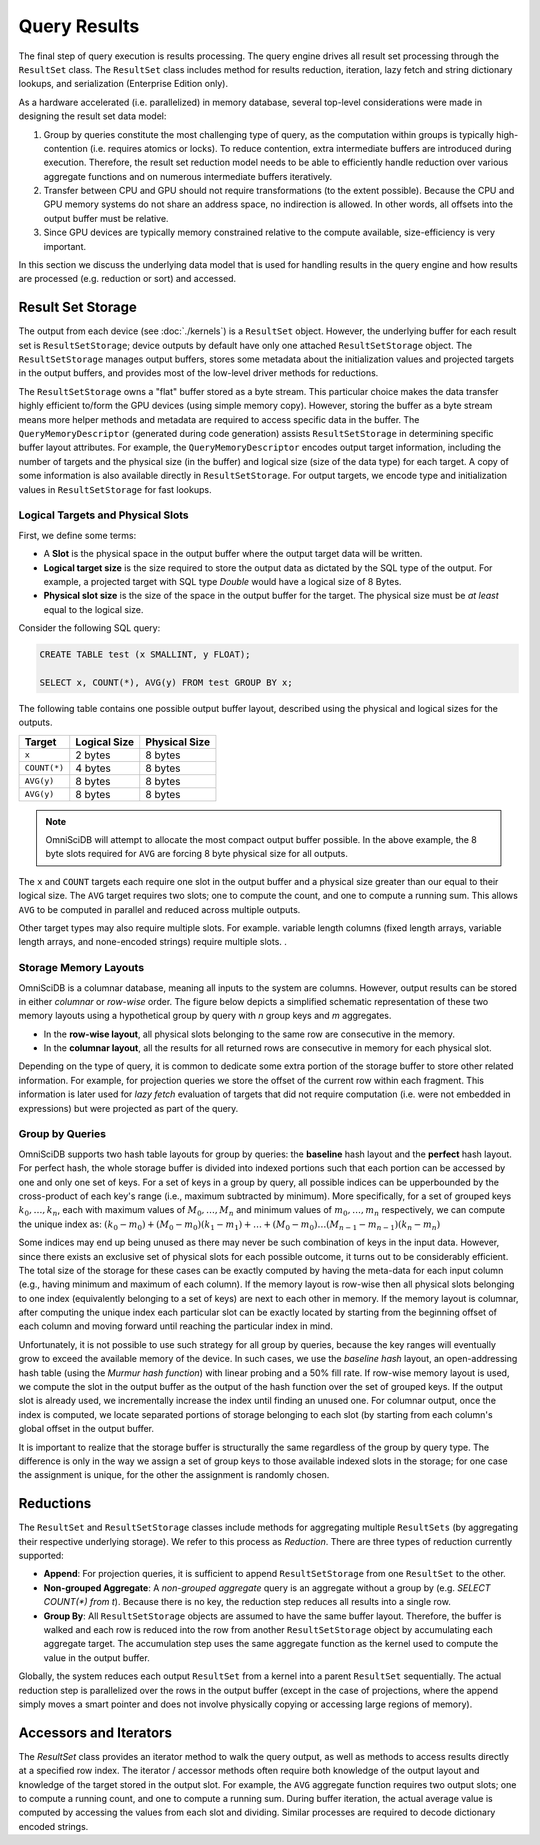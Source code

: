 .. OmniSciDB Query Execution

==================================
Query Results
==================================

The final step of query execution is results processing. The query engine drives all result set processing through the ``ResultSet`` class. The ``ResultSet`` class includes method for results reduction, iteration, lazy fetch and string dictionary lookups, and serialization (Enterprise Edition only). 

As a hardware accelerated (i.e. parallelized) in memory database, several top-level considerations were made in designing the result set data model:

#. Group by queries constitute the most challenging type of query, as the computation within groups is typically high-contention (i.e. requires atomics or locks). To reduce contention, extra intermediate buffers are introduced during execution. Therefore, the result set reduction model needs to be able to efficiently handle reduction over various aggregate functions and on numerous intermediate buffers iteratively.
#. Transfer between CPU and GPU should not require transformations (to the extent possible). Because the CPU and GPU memory systems do not share an address space, no indirection is allowed. In other words, all offsets into the output buffer must be relative.
#. Since GPU devices are typically memory constrained relative to the compute available, size-efficiency is very important.

In this section we discuss the underlying data model that is used for handling results in the query engine and how results are processed (e.g. reduction or sort) and accessed.

Result Set Storage
------------------

The output from each device (see :doc:`./kernels`) is a ``ResultSet`` object. However, the underlying buffer for each result set is ``ResultSetStorage``; device outputs by default have only one attached ``ResultSetStorage`` object. The ``ResultSetStorage`` manages output buffers, stores some metadata about the initialization values and projected targets in the output buffers, and provides most of the low-level driver methods for reductions.

The ``ResultSetStorage`` owns a "flat" buffer stored as a byte stream. This particular choice makes the data transfer highly efficient to/form the GPU devices (using simple memory copy). However, storing the buffer as a byte stream means more helper methods and metadata are required to access specific data in the buffer. The ``QueryMemoryDescriptor`` (generated during code generation) assists ``ResultSetStorage`` in determining specific buffer layout attributes. For example, the ``QueryMemoryDescriptor`` encodes output target information, including the number of targets and the physical size (in the buffer) and logical size (size of the data type) for each target. A copy of some information is also available directly in ``ResultSetStorage``. For output targets, we encode type and initialization values in ``ResultSetStorage`` for fast lookups.

Logical Targets and Physical Slots
^^^^^^^^^^^^^^^^^^^^^^^^^^^^^^^^^^^^^^^^^

First, we define some terms:

* A **Slot** is the physical space in the output buffer where the output target data will be written. 
* **Logical target size** is the size required to store the output data as dictated by the SQL type of the output. For example, a projected target with SQL type `Double` would have a logical size of 8 Bytes. 
* **Physical slot size** is the size of the space in the output buffer for the target. The physical size must be *at least* equal to the logical size. 

Consider the following SQL query:

.. code-block:: sql

    CREATE TABLE test (x SMALLINT, y FLOAT);

    SELECT x, COUNT(*), AVG(y) FROM test GROUP BY x;

The following table contains one possible output buffer layout, described using the physical and logical sizes for the outputs. 

+-------------+--------------+--------------+
|Target       |  Logical Size| Physical Size|  
+=============+==============+==============+
|``x``        |  2 bytes     |  8 bytes     |
+-------------+--------------+--------------+
|``COUNT(*)`` |  4 bytes     |  8 bytes     |
+-------------+--------------+--------------+
|``AVG(y)``   |  8 bytes     | 8 bytes      |
+-------------+--------------+--------------+
|``AVG(y)``   |  8 bytes     | 8 bytes      |
+-------------+--------------+--------------+

.. note:: 
    OmniSciDB will attempt to allocate the most compact output buffer possible. In the above example, the 8 byte slots required for ``AVG`` are forcing 8 byte physical size for all outputs. 

The ``x`` and ``COUNT`` targets each require one slot in the output buffer and a physical size greater than our equal to their logical size. The ``AVG`` target requires two slots; one to compute the count, and one to compute a running sum. This allows ``AVG`` to be computed in parallel and reduced across multiple outputs. 

Other target types may also require multiple slots. For example. variable length columns (fixed length arrays, variable length arrays, and none-encoded strings) require multiple slots. 
.


Storage Memory Layouts
^^^^^^^^^^^^^^^^^^^^^^

OmniSciDB is a columnar database, meaning all inputs to the system are columns. However, output results can be stored in either `columnar` or `row-wise` order. The figure below depicts a simplified schematic representation of these two memory layouts using a hypothetical 
group by query with `n` group keys and `m` aggregates.

* In the **row-wise layout**, all physical slots belonging to the same row are consecutive in the memory.
* In the **columnar layout**, all the results for all returned rows are consecutive in memory for each physical slot.

.. image:: ../img/memory_layout_schematic.png 

Depending on the type of query, it is common to dedicate some extra portion of the storage buffer to store other related information.
For example, for projection queries we store the offset of the current row within each fragment. This information is later used for `lazy fetch` evaluation of targets that did not require computation (i.e. were not embedded in expressions) but were projected as part of the query.

Group by Queries
^^^^^^^^^^^^^^^^^

OmniSciDB supports two hash table layouts for group by queries: the **baseline** hash layout and the **perfect** hash layout. For perfect hash, the whole storage buffer is divided into indexed portions such that each portion can be accessed by one and only one set of keys. For a set of keys in a group by query, all possible indices can be upperbounded by the cross-product of each key's range (i.e., maximum subtracted by minimum). More specifically, for a set of grouped keys :math:`k_0, \dots, k_n`, each with maximum values of :math:`M_0, \dots, M_n` and minimum values of :math:`m_0, \dots, m_n` respectively, 
we can compute the unique index as: :math:`(k_0 - m_0) + (M_0 - m_0)(k_1 - m_1) + \dots + (M_0 - m_0) \dots (M_{n-1}-m_{n-1})(k_n - m_n)` 


Some indices may end up being unused as there may never be such combination of keys in the input data. However, since there exists an exclusive set of physical slots for each possible outcome, it turns out to be considerably efficient. The total size of the storage for these cases can be exactly computed by having the meta-data for each 
input column (e.g., having minimum and maximum of each column). If the memory layout is row-wise then all physical slots belonging to one index (equivalently belonging to a set of keys) 
are next to each other in memory. If the memory layout is columnar, after computing the unique index each particular slot can be exactly located by starting from the beginning offset of each column and moving forward until reaching the particular index in mind. 

Unfortunately, it is not possible to use such strategy for all group by queries, because the key ranges will eventually grow to exceed the available memory of the device. In such cases, we use the `baseline hash` layout, an open-addressing hash table (using the `Murmur hash function`) with linear probing and a 50% fill rate. If row-wise memory layout is used, we compute the slot in the output buffer as the output of the hash function over the set of grouped keys. If the output slot is already used, we incrementally increase the index until finding an unused one. For columnar output, once the index is computed, we locate separated portions of storage belonging to each slot (by starting from each column's global offset in the output buffer.

It is important to realize that the storage buffer is structurally the same regardless of the group by query type. The difference is only in the way we assign a set of group keys to those available indexed slots in the storage; for one case the assignment is unique, for the other the assignment is randomly chosen.

Reductions
----------

The ``ResultSet`` and ``ResultSetStorage`` classes include methods for aggregating multiple ``ResultSets`` (by aggregating their respective underlying storage). We refer to this process as `Reduction`. There are three types of reduction currently supported:

* **Append**: For projection queries, it is sufficient to append ``ResultSetStorage`` from one ``ResultSet`` to the other.
* **Non-grouped Aggregate**: A `non-grouped aggregate` query is an aggregate without a group by (e.g. `SELECT COUNT(*) from t`). Because there is no key, the reduction step reduces all results into a single row. 
* **Group By**: All ``ResultSetStorage`` objects are assumed to have the same buffer layout. Therefore, the buffer is walked and each row is reduced into the row from another ``ResultSetStorage`` object by accumulating each aggregate target. The accumulation step uses the same aggregate function as the kernel used to compute the value in the output buffer. 

Globally, the system reduces each output ``ResultSet`` from a kernel into a parent ``ResultSet`` sequentially. The actual reduction step is parallelized over the rows in the output buffer (except in the case of projections, where the append simply moves a smart pointer and does not involve physically copying or accessing large regions of memory).

Accessors and Iterators
------------------------
The `ResultSet` class provides an iterator method to walk the query output, as well as methods to access results directly at a specified row index. The iterator / accessor methods often require both knowledge of the output layout and knowledge of the target stored in the output slot. For example, the ``AVG`` aggregate function requires two output slots; one to compute a running count, and one to compute a running sum. During buffer iteration, the actual average value is computed by accessing the values from each slot and dividing. Similar processes are required to decode dictionary encoded strings.